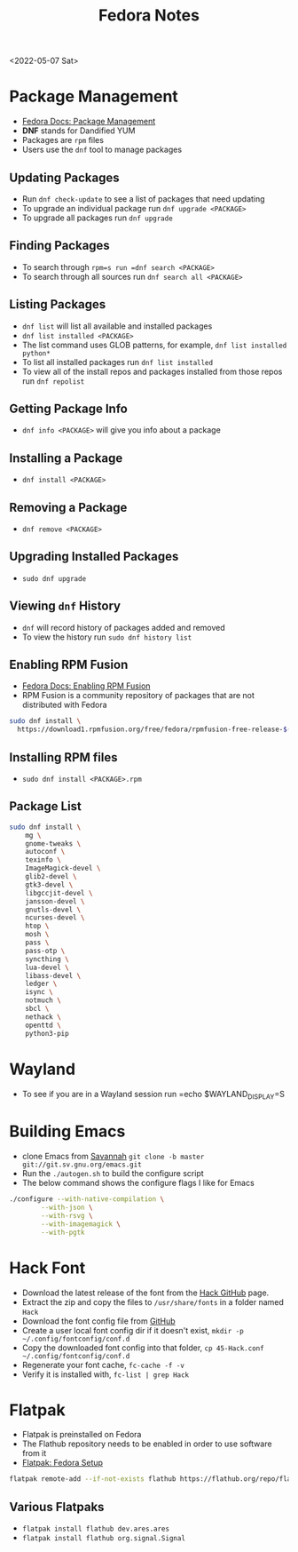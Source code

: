 #+title: Fedora Notes
<2022-05-07 Sat>
* Package Management
- [[https://docs.fedoraproject.org/en-US/fedora/latest/system-administrators-guide/package-management/DNF/][Fedora Docs: Package Management]]
- *DNF* stands for Dandified YUM
- Packages are =rpm= files
- Users use the =dnf= tool to manage packages

** Updating Packages
- Run =dnf check-update= to see a list of packages that need updating
- To upgrade an individual package run =dnf upgrade <PACKAGE>=
- To upgrade all packages run =dnf upgrade=

** Finding Packages
- To search through =rpm=s run =dnf search <PACKAGE>=
- To search through all sources run =dnf search all <PACKAGE>=

** Listing Packages
- =dnf list= will list all available and installed packages
- =dnf list installed <PACKAGE>=
- The list command uses GLOB patterns, for example, =dnf list installed python*=
- To list all installed packages run =dnf list installed=
- To view all of the install repos and packages installed from those repos run =dnf repolist=

** Getting Package Info
- =dnf info <PACKAGE>= will give you info about a package

** Installing a Package
- =dnf install <PACKAGE>=

** Removing a Package
- =dnf remove <PACKAGE>=

** Upgrading Installed Packages
- =sudo dnf upgrade=
** Viewing =dnf= History
- =dnf= will record history of packages added and removed
- To view the history run =sudo dnf history list=

** Enabling RPM Fusion
- [[https://docs.fedoraproject.org/en-US/quick-docs/setup_rpmfusion/][Fedora Docs: Enabling RPM Fusion]]
- RPM Fusion is a community repository of packages that are not distributed with Fedora
#+begin_src sh
sudo dnf install \
  https://download1.rpmfusion.org/free/fedora/rpmfusion-free-release-$(rpm -E %fedora).noarch.rpm
#+end_src

** Installing RPM files
- =sudo dnf install <PACKAGE>.rpm=
** Package List
#+begin_src sh
sudo dnf install \
	mg \
	gnome-tweaks \
	autoconf \
	texinfo \
	ImageMagick-devel \
	glib2-devel \
	gtk3-devel \
	libgccjit-devel \
	jansson-devel \
	gnutls-devel \
	ncurses-devel \
	htop \
	mosh \
	pass \
	pass-otp \
	syncthing \
	lua-devel \
	libass-devel \
	ledger \
	isync \
	notmuch \
	sbcl \
	nethack \
	openttd \
	python3-pip
#+end_src

* Wayland
- To see if you are in a Wayland session run =echo $WAYLAND_DISPLAY=S

* Building Emacs
- clone Emacs from [[http://savannah.gnu.org/projects/emacs/][Savannah]] =git clone -b master git://git.sv.gnu.org/emacs.git=
- Run the =./autogen.sh= to build the configure script
- The below command shows the configure flags I like for Emacs
#+begin_src sh
./configure --with-native-compilation \
	    --with-json \
	    --with-rsvg \
	    --with-imagemagick \
	    --with-pgtk
#+end_src

* Hack Font
- Download the latest release of the font from the [[https://github.com/source-foundry/Hack][Hack GitHub]] page.
- Extract the zip and copy the files to =/usr/share/fonts= in a folder named =Hack=
- Download the font config file from [[https://raw.githubusercontent.com/source-foundry/Hack/master/config/fontconfig/45-Hack.conf][GitHub]]
- Create a user local font config dir if it doesn't exist, =mkdir -p ~/.config/fontconfig/conf.d=
- Copy the downloaded font config into that folder, =cp 45-Hack.conf ~/.config/fontconfig/conf.d=
- Regenerate your font cache, =fc-cache -f -v=
- Verify it is installed with, =fc-list | grep Hack=
* Flatpak
- Flatpak is preinstalled on Fedora
- The Flathub repository needs to be enabled in order to use software from it
- [[https://flatpak.org/setup/Fedora][Flatpak: Fedora Setup]]
#+begin_src sh
flatpak remote-add --if-not-exists flathub https://flathub.org/repo/flathub.flatpakrepo
#+end_src
** Various Flatpaks
- =flatpak install flathub dev.ares.ares=
- =flatpak install flathub org.signal.Signal=
